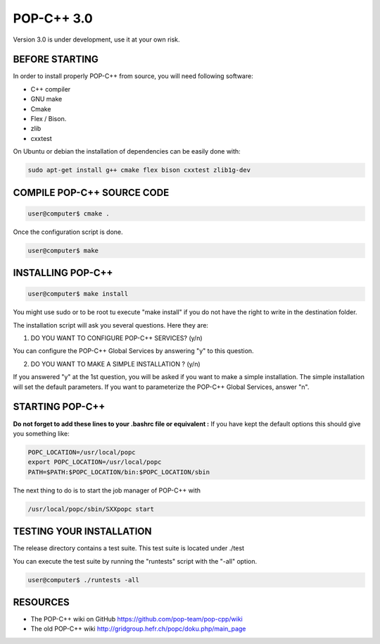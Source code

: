POP-C++ 3.0
===========

Version 3.0 is under development, use it at your own risk.

BEFORE STARTING
---------------

In order to install properly POP-C++ from source, you will need following software:

* C++ compiler
* GNU make
* Cmake
* Flex / Bison.
* zlib
* cxxtest

On Ubuntu or debian the installation of dependencies can be easily done with:

.. code::

  sudo apt-get install g++ cmake flex bison cxxtest zlib1g-dev

COMPILE POP-C++ SOURCE CODE
---------------------------

.. code::

  user@computer$ cmake .

Once the configuration script is done.

.. code::

  user@computer$ make

INSTALLING POP-C++
------------------

.. code::

  user@computer$ make install

You might use sudo or to be root tu execute "make install" if you do not have the right to write in the destination folder.

The installation script will ask you several questions. Here they are:

1. DO YOU WANT TO CONFIGURE POP-C++ SERVICES? (y/n)

You can configure the POP-C++ Global Services by answering "y" to this question.

2. DO YOU WANT TO MAKE A SIMPLE INSTALLATION ? (y/n)

If you answered "y" at the 1st question, you will be asked if you want to make a simple installation. The simple installation will set the default parameters. If you want to parameterize the POP-C++ Global Services, answer "n".

STARTING POP-C++
----------------

**Do not forget to add these lines to your .bashrc file or equivalent :**
If you have kept the default options this should give you something like:

.. code::

  POPC_LOCATION=/usr/local/popc
  export POPC_LOCATION=/usr/local/popc
  PATH=$PATH:$POPC_LOCATION/bin:$POPC_LOCATION/sbin

The next thing to do is to start the job manager of POP-C++ with

.. code::

  /usr/local/popc/sbin/SXXpopc start

TESTING YOUR INSTALLATION
-------------------------

The release directory contains a test suite. This test suite is located under ./test

You can execute the test suite by running the "runtests" script with the "-all" option.

.. code::

  user@computer$ ./runtests -all

RESOURCES
---------
* The POP-C++ wiki on GitHub `<https://github.com/pop-team/pop-cpp/wiki>`_
* The old POP-C++ wiki `<http://gridgroup.hefr.ch/popc/doku.php/main_page>`_
